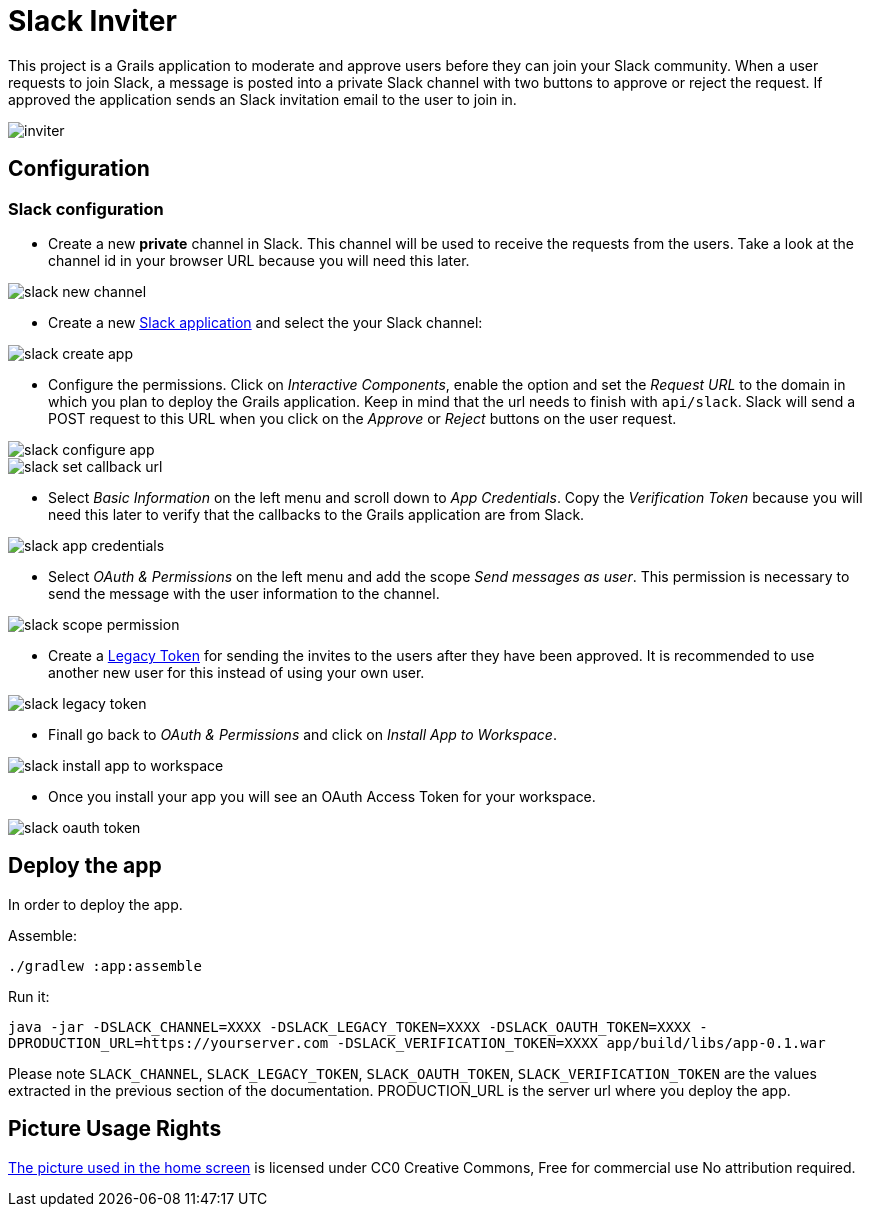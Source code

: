 = Slack Inviter

This project is a Grails application to moderate and approve users before they can join your Slack community. When a user
requests to join Slack, a message is posted into a private Slack channel with two buttons to approve or reject the
request. If approved the application sends an Slack invitation email to the user to join in.

image::inviter.png[align=center]

== Configuration

=== Slack configuration

- Create a new *private* channel in Slack. This channel will be used to receive the requests from the users. Take a look
at the channel id in your browser URL because you will need this later.

image::slack-new-channel.png[align=center]

- Create a new https://api.slack.com/apps?new_app=1[Slack application] and select the your Slack channel:

image::slack-create-app.png[align=center]

- Configure the permissions. Click on _Interactive Components_, enable the option and set the _Request URL_ to the
domain in which you plan to deploy the Grails application. Keep in mind that the url needs to finish with
`api/slack`. Slack will send a POST request to this URL when you click on the _Approve_ or _Reject_ buttons on
the user request.

image::slack-configure-app.png[align=center]

image::slack-set-callback-url.png[align=center]

- Select _Basic Information_ on the left menu and scroll down to _App Credentials_. Copy the _Verification Token_
because you will need this later to verify that the callbacks to the Grails application are from Slack.

image::slack-app-credentials.png[align=center]

- Select _OAuth & Permissions_ on the left menu and add the scope _Send messages as user_. This permission is necessary
to send the message with the user information to the channel.

image::slack-scope-permission.png[align=center]

- Create a https://api.slack.com/custom-integrations/legacy-tokens[Legacy Token] for sending the invites to the users
after they have been approved. It is recommended to use another new user for this instead of using your own user.

image::slack-legacy-token.png[align=center]

- Finall go back to _OAuth & Permissions_ and click on _Install App to Workspace_.

image::slack-install-app-to-workspace.png[align=center]

- Once you install your app you will see an OAuth Access Token for your workspace.

image::slack-oauth-token.png[align=center]

== Deploy the app

In order to deploy the app.

Assemble:

`./gradlew :app:assemble`

Run it:

`java -jar -DSLACK_CHANNEL=XXXX -DSLACK_LEGACY_TOKEN=XXXX -DSLACK_OAUTH_TOKEN=XXXX -DPRODUCTION_URL=https://yourserver.com -DSLACK_VERIFICATION_TOKEN=XXXX app/build/libs/app-0.1.war`

Please note `SLACK_CHANNEL`, `SLACK_LEGACY_TOKEN`, `SLACK_OAUTH_TOKEN`, `SLACK_VERIFICATION_TOKEN` are the values
extracted in the previous section of the documentation. PRODUCTION_URL is the server url where you deploy the app.

== Picture Usage Rights

https://pixabay.com/en/cup-drinks-business-coffee-shop-2884023/[The picture used in the home screen] is licensed under
 CC0 Creative Commons, Free for commercial use  No attribution required.